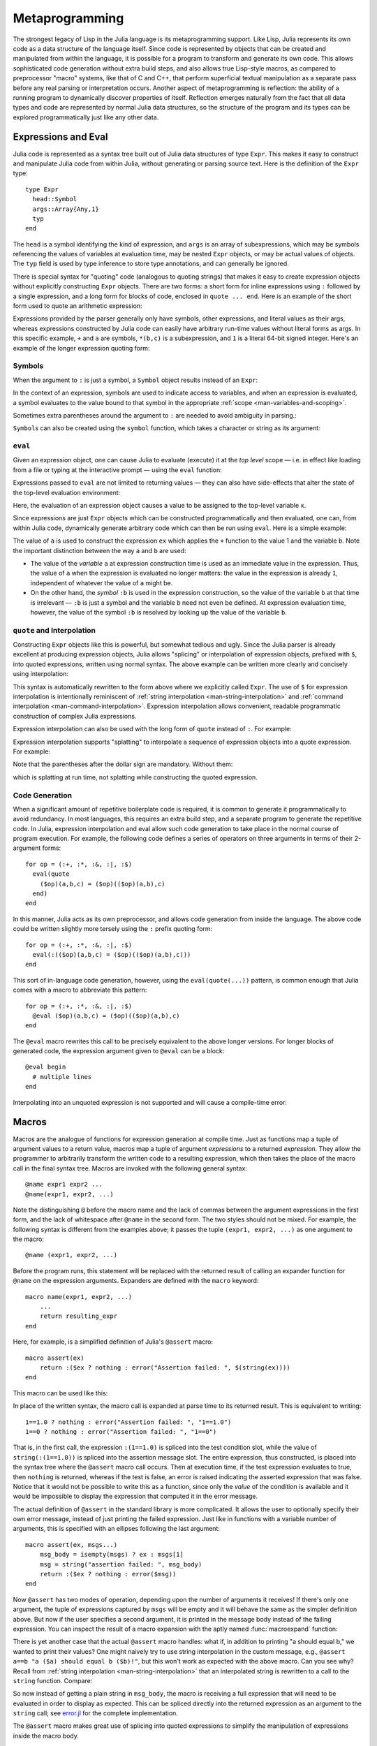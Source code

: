 .. _man-metaprogramming:

*****************
 Metaprogramming  
*****************

The strongest legacy of Lisp in the Julia language is its metaprogramming
support. Like Lisp, Julia represents its own code as a data structure of
the language itself.
Since code is represented by objects that can be created and manipulated
from within the language, it is possible for a program to transform and
generate its own code. This allows sophisticated code generation without
extra build steps, and also allows true Lisp-style macros, as compared
to preprocessor "macro" systems, like that of C and C++, that perform
superficial textual manipulation as a separate pass before any real
parsing or interpretation occurs. Another aspect of metaprogramming is
reflection: the ability of a running program to dynamically discover
properties of itself. Reflection emerges naturally from the fact that
all data types and code are represented by normal Julia data structures,
so the structure of the program and its types can be explored
programmatically just like any other data.

Expressions and Eval
--------------------

Julia code is represented as a syntax tree built out of Julia data
structures of type ``Expr``. This makes it easy to construct and
manipulate Julia code from within Julia, without generating or parsing
source text. Here is the definition of the ``Expr`` type::

    type Expr
      head::Symbol
      args::Array{Any,1}
      typ
    end

The ``head`` is a symbol identifying the kind of expression, and
``args`` is an array of subexpressions, which may be symbols referencing
the values of variables at evaluation time, may be nested ``Expr``
objects, or may be actual values of objects. The ``typ`` field is used
by type inference to store type annotations, and can generally be
ignored.

There is special syntax for "quoting" code (analogous to quoting
strings) that makes it easy to create expression objects without
explicitly constructing ``Expr`` objects. There are two forms: a short
form for inline expressions using ``:`` followed by a single expression,
and a long form for blocks of code, enclosed in ``quote ... end``. Here
is an example of the short form used to quote an arithmetic expression:

.. doctest::

    julia> ex = :(a+b*c+1)
    :(+(a,*(b,c),1))

    julia> typeof(ex)
    Expr

    julia> ex.head
    :call

    julia> typeof(ans)
    Symbol

    julia> ex.args
    4-element Array{Any,1}:
      :+       
      :a       
      :(*(b,c))
     1         

    julia> typeof(ex.args[1])
    Symbol

    julia> typeof(ex.args[2])
    Symbol

    julia> typeof(ex.args[3])
    Expr

    julia> typeof(ex.args[4])
    Int64

Expressions provided by the parser generally only have symbols, other
expressions, and literal values as their args, whereas expressions
constructed by Julia code can easily have arbitrary run-time values
without literal forms as args. In this specific example, ``+`` and ``a``
are symbols, ``*(b,c)`` is a subexpression, and ``1`` is a literal
64-bit signed integer. Here's an example of the longer expression
quoting form:

.. doctest::

    julia> quote
             x = 1
             y = 2
             x + y
           end
    quote  # none, line 2:
        x = 1 # line 3:
        y = 2 # line 4:
        +(x,y)
    end

Symbols
~~~~~~~

When the argument to ``:`` is just a symbol, a ``Symbol`` object results
instead of an ``Expr``:

.. doctest::

    julia> :foo
    :foo

    julia> typeof(ans)
    Symbol

In the context of an expression, symbols are used to indicate access to
variables, and when an expression is evaluated, a symbol evaluates to
the value bound to that symbol in the appropriate :ref:`scope
<man-variables-and-scoping>`.

Sometimes extra parentheses around the argument to ``:`` are needed to avoid
ambiguity in parsing.:

.. doctest::

    julia> :(:)
    :(:)

    julia> :(::)
    :(::)

``Symbol``\ s can also be created using the ``symbol`` function, which takes
a character or string as its argument:

.. doctest::

    julia> symbol('\'')
    :'

    julia> symbol("'")
    :'

``eval``
~~~~~~~~

Given an expression object, one can cause Julia to evaluate (execute) it
at the *top level* scope — i.e. in effect like loading from a file or
typing at the interactive prompt — using the ``eval`` function:

.. doctest::

    julia> :(1 + 2)
    :(+(1,2))

    julia> eval(ans)
    3

    julia> ex = :(a + b)
    :(+(a,b))

    julia> eval(ex)
    ERROR: a not defined

    julia> a = 1; b = 2;

    julia> eval(ex)
    3

Expressions passed to ``eval`` are not limited to returning values
— they can also have side-effects that alter the state of the top-level
evaluation environment:

.. doctest::

    julia> ex = :(x = 1)
    :(x = 1)

    julia> x
    ERROR: x not defined

    julia> eval(ex)
    1

    julia> x
    1

Here, the evaluation of an expression object causes a value to be
assigned to the top-level variable ``x``.

Since expressions are just ``Expr`` objects which can be constructed
programmatically and then evaluated, one can, from within Julia code,
dynamically generate arbitrary code which can then be run using
``eval``. Here is a simple example:

.. doctest::

    julia> a = 1;

    julia> ex = Expr(:call, :+,a,:b)
    :(+(1,b))

    julia> a = 0; b = 2;

    julia> eval(ex)
    3

The value of ``a`` is used to construct the expression ``ex`` which
applies the ``+`` function to the value 1 and the variable ``b``. Note
the important distinction between the way ``a`` and ``b`` are used:

-  The value of the *variable* ``a`` at expression construction time is
   used as an immediate value in the expression. Thus, the value of
   ``a`` when the expression is evaluated no longer matters: the value
   in the expression is already ``1``, independent of whatever the value
   of ``a`` might be.
-  On the other hand, the *symbol* ``:b`` is used in the expression
   construction, so the value of the variable ``b`` at that time is
   irrelevant — ``:b`` is just a symbol and the variable ``b`` need not
   even be defined. At expression evaluation time, however, the value of
   the symbol ``:b`` is resolved by looking up the value of the variable
   ``b``.

.. _man-quote:

``quote`` and Interpolation
~~~~~~~~~~~~~~~~~~~~~~~~~~~

Constructing ``Expr`` objects like this is powerful, but somewhat
tedious and ugly. Since the Julia parser is already excellent at
producing expression objects, Julia allows "splicing" or interpolation
of expression objects, prefixed with ``$``, into quoted expressions,
written using normal syntax. The above example can be written more
clearly and concisely using interpolation:

.. doctest::

    julia> a = 1;

    julia> ex = :($a + b)
    :(+(1,b))

This syntax is automatically rewritten to the form above where we
explicitly called ``Expr``. The use of ``$`` for expression
interpolation is intentionally reminiscent of
:ref:`string interpolation <man-string-interpolation>` and
:ref:`command interpolation <man-command-interpolation>`.
Expression interpolation allows convenient, readable programmatic construction
of complex Julia expressions.

Expression interpolation can also be used with the long form of
``quote`` instead of ``:``.  For example:

.. doctest::

    julia> ex = quote $a + b end
    :(begin  # none, line 1:
	    1 + b
	end)

Expression interpolation supports "splatting" to interpolate a
sequence of expression objects into a quote expression.  For example:

.. doctest::

    julia> args = {:arg1, :arg2, :arg3}
    3-element Array{Any,1}:
     :arg1
     :arg2
     :arg3

    julia> quote fcn($(args...)) end
    :(begin  # none, line 1:
	    fcn(arg1,arg2,arg3)
	end)

Note that the parentheses after the dollar sign are mandatory.  Without them:

.. doctest::

    julia> quote fcn($args...) end
    :(begin  # none, line 1:
	    fcn({:arg1,:arg2,:arg3}...)
	end)

which is splatting at run time, not splatting while constructing the
quoted expression.


Code Generation
~~~~~~~~~~~~~~~

When a significant amount of repetitive boilerplate code is required, it
is common to generate it programmatically to avoid redundancy. In most
languages, this requires an extra build step, and a separate program to
generate the repetitive code. In Julia, expression interpolation and
eval allow such code generation to take place in the normal course of
program execution. For example, the following code defines a series of
operators on three arguments in terms of their 2-argument forms::

    for op = (:+, :*, :&, :|, :$)
      eval(quote
        ($op)(a,b,c) = ($op)(($op)(a,b),c)
      end)
    end

In this manner, Julia acts as its own preprocessor, and allows code
generation from inside the language. The above code could be written
slightly more tersely using the ``:`` prefix quoting form::

    for op = (:+, :*, :&, :|, :$)
      eval(:(($op)(a,b,c) = ($op)(($op)(a,b),c)))
    end

This sort of in-language code generation, however, using the
``eval(quote(...))`` pattern, is common enough that Julia comes with a
macro to abbreviate this pattern::

    for op = (:+, :*, :&, :|, :$)
      @eval ($op)(a,b,c) = ($op)(($op)(a,b),c)
    end

The ``@eval`` macro rewrites this call to be precisely equivalent to the
above longer versions. For longer blocks of generated code, the
expression argument given to ``@eval`` can be a block::

    @eval begin
      # multiple lines
    end

Interpolating into an unquoted expression is not supported and will
cause a compile-time error:

.. doctest::

    julia> $a + b
    ERROR: unsupported or misplaced expression $

.. _man-macros:

Macros
------

Macros are the analogue of functions for expression generation at
compile time. Just as functions map a tuple of argument values to a 
return value, macros map a tuple of argument *expressions* to a returned
*expression*. They allow the programmer to arbitrarily transform the
written code to a resulting expression, which then takes the place of
the macro call in the final syntax tree. Macros are invoked with the
following general syntax::

    @name expr1 expr2 ...
    @name(expr1, expr2, ...)

Note the distinguishing ``@`` before the macro name and the lack of
commas between the argument expressions in the first form, and the
lack of whitespace after ``@name`` in the second form. The two styles
should not be mixed. For example, the following syntax is different
from the examples above; it passes the tuple ``(expr1, expr2, ...)`` as
one argument to the macro::

    @name (expr1, expr2, ...)

Before the program runs, this statement will be replaced with the
returned result of calling an expander function for ``@name`` on the
expression arguments. Expanders are defined with the ``macro`` keyword::

    macro name(expr1, expr2, ...)
        ...
        return resulting_expr
    end

Here, for example, is a simplified definition of Julia's ``@assert`` macro::

    macro assert(ex)
        return :($ex ? nothing : error("Assertion failed: ", $(string(ex))))
    end

This macro can be used like this:

.. doctest::

    julia> @assert 1==1.0

    julia> @assert 1==0
    ERROR: Assertion failed: 1 == 0
     in error at error.jl:22

In place of the written syntax, the macro call is expanded at parse time to
its returned result. This is equivalent to writing::

    1==1.0 ? nothing : error("Assertion failed: ", "1==1.0")
    1==0 ? nothing : error("Assertion failed: ", "1==0")

That is, in the first call, the expression ``:(1==1.0)`` is spliced into
the test condition slot, while the value of ``string(:(1==1.0))`` is
spliced into the assertion message slot. The entire expression, thus
constructed, is placed into the syntax tree where the ``@assert`` macro
call occurs. Then at execution time, if the test expression evaluates to
true, then ``nothing`` is returned, whereas if the test is false, an error 
is raised indicating the asserted expression that was false. Notice that 
it would not be possible to write this as a function, since only the 
*value* of the condition is available and it would be impossible to
display the expression that computed it in the error message.

The actual definition of ``@assert`` in the standard library is more
complicated. It allows the user to optionally specify their own error
message, instead of just printing the failed expression. Just like in
functions with a variable number of arguments, this is specified with an
ellipses following the last argument::

    macro assert(ex, msgs...)
        msg_body = isempty(msgs) ? ex : msgs[1]
        msg = string("assertion failed: ", msg_body)
        return :($ex ? nothing : error($msg))
    end

Now ``@assert`` has two modes of operation, depending upon the number of
arguments it receives! If there's only one argument, the tuple of expressions
captured by ``msgs`` will be empty and it will behave the same as the simpler
definition above. But now if the user specifies a second argument, it is
printed in the message body instead of the failing expression. You can inspect
the result of a macro expansion with the aptly named :func:`macroexpand`
function:

.. doctest::

    julia> macroexpand(:(@assert a==b))
    :(if a == b
            nothing
        else
            error("assertion failed: a == b")
        end)

    julia> macroexpand(:(@assert a==b "a should equal b!"))
    :(if a == b
            nothing
        else
            error("assertion failed: a should equal b!")
        end)

There is yet another case that the actual ``@assert`` macro handles: what
if, in addition to printing "a should equal b," we wanted to print their
values? One might naively try to use string interpolation in the custom
message, e.g., ``@assert a==b "a ($a) should equal b ($b)!"``, but this 
won't work as expected with the above macro. Can you see why? Recall
from :ref:`string interpolation <man-string-interpolation>` that an 
interpolated string is rewritten to a call to the ``string`` function.
Compare:

.. doctest::

    julia> typeof(:("a should equal b"))
    ASCIIString (constructor with 1 method)

    julia> typeof(:("a ($a) should equal b ($b)!"))
    Expr

    julia> dump(:("a ($a) should equal b ($b)!"))
    Expr
      head: Symbol string
      args: Array(Any,(5,))
        1: ASCIIString "a ("
        2: Symbol a
        3: ASCIIString ") should equal b ("
        4: Symbol b
        5: ASCIIString ")!"
      typ: Any

So now instead of getting a plain string in ``msg_body``, the macro is
receiving a full expression that will need to be evaluated in order to
display as expected. This can be spliced directly into the returned expression
as an argument to the ``string`` call; see `error.jl
<https://github.com/JuliaLang/julia/blob/master/base/error.jl>`_ for
the complete implementation.

The ``@assert`` macro makes great use of splicing into quoted expressions
to simplify the manipulation of expressions inside the macro body.


Hygiene
~~~~~~~

An issue that arises in more complex macros is that of
`hygiene <http://en.wikipedia.org/wiki/Hygienic_macro>`_. In short, macros must
ensure that the variables they introduce in their returned expressions do not
accidentally clash with existing variables in the surrounding code they expand
into. Conversely, the expressions that are passed into a macro as arguments are
often *expected* to evaluate in the context of the surrounding code,
interacting with and modifying the existing variables. Another concern arises
from the fact that a macro may be called in a different module from where it
was defined. In this case we need to ensure that all global variables are
resolved to the correct module. Julia already has a major advantage over
languages with textual macro expansion (like C) in that it only needs to
consider the returned expression. All the other variables (such as ``msg`` in
``@assert`` above) follow the :ref:`normal scoping block behavior
<man-variables-and-scoping>`.

To demonstrate these issues,
let us consider writing a ``@time`` macro that takes an expression as
its argument, records the time, evaluates the expression, records the
time again, prints the difference between the before and after times,
and then has the value of the expression as its final value.
The macro might look like this::

    macro time(ex)
      return quote
        local t0 = time()
        local val = $ex
        local t1 = time()
        println("elapsed time: ", t1-t0, " seconds")
        val
      end
    end

Here, we want ``t0``, ``t1``, and ``val`` to be private temporary variables,
and we want ``time`` to refer to the ``time`` function in the standard library,
not to any ``time`` variable the user might have (the same applies to
``println``). Imagine the problems that could occur if the user expression
``ex`` also contained assignments to a variable called ``t0``, or defined
its own ``time`` variable. We might get errors, or mysteriously incorrect
behavior.

Julia's macro expander solves these problems in the following way. First,
variables within a macro result can either be *hygienic* or *transparent*.
Variables that appear directly in a ``quote`` expression in the macro
definition are hygienic.  Variables interpolated from arguments to the
macro are transparent.  (More details about this distinction are discussed
below.)  Next, hygienic variables are classified as either local or global.
A variable is considered local if it is assigned to (and not declared
global), declared local, or used as a function argument name. Otherwise,
it is considered global. Local hygienic variables are then renamed to be unique
(using the ``gensym`` function, which generates new symbols), and global hygienic
variables are resolved within the macro definition environment. Therefore
both of the above concerns are handled; the macro's locals are hygienic
and will not conflict with any user variables (which are transparent),
and ``time`` and ``println`` will refer to the standard library definitions.

Consider the following use of this macro::

    module MyModule
    import Base.@time

    time() = ... # compute something

    @time time()
    end

Here the user expression ``ex`` is a call to ``time``, but not the same
``time`` function that the macro uses. It clearly refers to ``MyModule.time``.
Therefore we must arrange for the code in ``@time``\ 's argument ``ex``
to be resolved in the macro call environment.  This is accomplished
automatically because all variables in ``ex`` are transparent when
interpolated into the macro's result.

Julia's automatic hygiene works by interpreting transparent variables
in the macro *call* environment, but interpreting hygienic variables in
the macro *definition* environment.

Note that if a macro constructs its result using explicit calls to ``Expr``
instead of using ``quote`` or its abbreviation ``:`` the macro will not
get automatic hygiene.

Hygienic or not?
~~~~~~~~~~~~~~~~

As a special exception, even inside a macro definition ``:``\ *symbol*
produces a quoted symbol object, rather than a hygienic variable named
by *symbol*.  ``:(``\ *symbol*\ ``)`` behaves the same.  A symbol
object is the same as a transparent variable.  In contrast,
``quote`` *symbol* ``end`` will produce a ``begin`` block containing a
quoted hygienic variable.  Except for this exception, ``:`` and
``quote`` have identical hygienic behavior.

By default, ``quote`` and ``:`` produce hygienic variables when used
inside a macro definition, but produce transparent variables when used
elsewhere.  This is primarily because ``eval`` does not recognize
hygienic variables.

It is possible to override the default behavior that ``quote`` and
``:`` are non-hygienic outside of a macro definition.  The
``@hygienic`` macro takes one expression and causes any
quotations inside that expression to behave hygienically, as if they
were in a macro definition.  This is useful for complex macros that
call helper functions to construct parts of the macro result.  The
helper functions can put ``@hygienic`` in front of their ``quote``
expressions, or even around the whole function definition.

Anaphora
~~~~~~~~

*Anaphoric* macros "violate" hygiene, in order to introduce or
manipulate user variables.  Part of the macro's documentation should
be the names of variables that it visibly defines or references.

For example, the following macro sets ``x`` to zero in the call
environment::

    macro zerox()
      return :($:x = 0)
    end

    function foo()
      x = 1
      @zerox
      x  # is zero
    end

The ``$:`` in front of ``x`` causes the symbol ``x`` to be inserted
into the quotation as a transparent variable.  If the ``zerox`` macro
had been written as ``return :(x = 0)`` the macro expansion would have
zeroed the global variable ``x`` in the module where the macro was
defined.

This anaphoric manipulation of variables should be used judiciously, but
is occasionally quite handy.

.. _man-non-standard-string-literals2:

Non-Standard String Literals
~~~~~~~~~~~~~~~~~~~~~~~~~~~~

Recall from :ref:`Strings <man-non-standard-string-literals>` that
string literals prefixed by an identifier are called non-standard string
literals, and can have different semantics than un-prefixed string
literals. For example:

-  ``r"^\s*(?:#|$)"`` produces a regular expression object rather than a
   string
-  ``b"DATA\xff\u2200"`` is a byte array literal for
   ``[68,65,84,65,255,226,136,128]``.

Perhaps surprisingly, these behaviors are not hard-coded into the Julia
parser or compiler. Instead, they are custom behaviors provided by a
general mechanism that anyone can use: prefixed string literals are
parsed as calls to specially-named macros. For example, the regular
expression macro is just the following::

    macro r_str(p)
      Regex(p)
    end

That's all. This macro says that the literal contents of the string
literal ``r"^\s*(?:#|$)"`` should be passed to the ``@r_str`` macro and
the result of that expansion should be placed in the syntax tree where
the string literal occurs. In other words, the expression
``r"^\s*(?:#|$)"`` is equivalent to placing the following object
directly into the syntax tree::

    Regex("^\\s*(?:#|\$)")

Not only is the string literal form shorter and far more convenient, but
it is also more efficient: since the regular expression is compiled and
the ``Regex`` object is actually created *when the code is compiled*,
the compilation occurs only once, rather than every time the code is
executed. Consider if the regular expression occurs in a loop::

    for line = lines
      m = match(r"^\s*(?:#|$)", line)
      if m == nothing
        # non-comment
      else
        # comment
      end
    end

Since the regular expression ``r"^\s*(?:#|$)"`` is compiled and inserted
into the syntax tree when this code is parsed, the expression is only
compiled once instead of each time the loop is executed. In order to
accomplish this without macros, one would have to write this loop like
this::

    re = Regex("^\\s*(?:#|\$)")
    for line = lines
      m = match(re, line)
      if m == nothing
        # non-comment
      else
        # comment
      end
    end

Moreover, if the compiler could not determine that the regex object was
constant over all loops, certain optimizations might not be possible,
making this version still less efficient than the more convenient
literal form above. Of course, there are still situations where the
non-literal form is more convenient: if one needs to interpolate a
variable into the regular expression, has to take this more verbose
approach; in cases where the regular expression pattern itself is
dynamic, potentially changing upon each loop iteration, a new regular
expression object must be constructed on each iteration. The vast
majority of use cases, however, one does not construct regular
expressions dynamically, depending on run-time data. In this majority of
cases, the ability to write regular expressions as compile-time values
is, well, invaluable.

The mechanism for user-defined string literals is deeply, profoundly
powerful. Not only are Julia's non-standard literals implemented using
it, but also the command literal syntax (```echo "Hello, $person"```)
is implemented with the following innocuous-looking macro::

    macro cmd(str)
      :(cmd_gen($shell_parse(str)))
    end

Of course, a large amount of complexity is hidden in the functions used
in this macro definition, but they are just functions, written
entirely in Julia. You can read their source and see precisely what they
do — and all they do is construct expression objects to be inserted into
your program's syntax tree.

Reflection
----------

In addition to the syntax-level introspection utilized in metaprogramming,
Julia provides several other runtime reflection capabilities.

**Type fields** The names of data type fields (or module members) may be interrogated
using the ``names`` function. For example, given the following type::

	type Point
	  x::FloatingPoint
	  y
	end

``names(Point)`` will return the array ``Any[:x, :y]``. The type of
each field in a ``Point`` is stored in the ``types`` field of the Point object::

	julia> typeof(Point)
	DataType
	julia> Point.types
	(FloatingPoint,Any)

**Subtypes** The *direct* subtypes of any DataType may be listed using
``subtypes(t::DataType)``. For example, the abstract DataType ``FloatingPoint``
has four (concrete) subtypes::
	
	julia> subtypes(FloatingPoint)
	4-element Array{Any,1}:
	 BigFloat
	 Float16
	 Float32
	 Float64

Any abstract subtype will also be included in this list, but further subtypes
thereof will not; recursive applications of ``subtypes`` allow to build the
full type tree.

**Type internals** The internal representation of types is critically important
when interfacing with C code. ``isbits(T::DataType)`` returns true if `T` is
stored with C-compatible aligment. The offsets of each field may be listed
using ``fieldoffsets(T::DataType)``.

**Function methods** The methods of any function may be listed using
``methods(f::Function)``. 

**Function representations** Functions may be introspected at several levels
of representation. The lowered form of a function is available
using ``code_lowered(f::Function, (Args...))``, and the type-inferred lowered form
is available using ``code_typed(f::Function, (Args...))``.

Closer to the machine, the LLVM Intermediate Representation of a function is
printed by ``code_llvm(f::Function, (Args...))``, and finally the resulting
assembly instructions (after JIT'ing step) are available using
``code_native(f::Function, (Args...)``.
